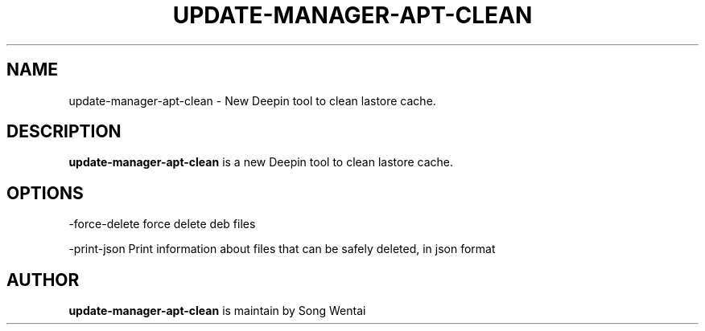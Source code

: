 .\"                                      Hey, EMACS: -*- nroff -*-
.\" (C) Copyright 2010-2021, Deepin Technology Co., Ltd.
.\"
.TH "UPDATE-MANAGER-APT-CLEAN "1" "2021-03-29" "update-manager-apt-clean manpage"
.\" Please adjust this date whenever revising the manpage.
.\"
.\" Some roff macros, for reference:
.\" .nh        disable hyphenation
.\" .hy        enable hyphenation
.\" .ad l      left justify
.\" .ad b      justify to both left and right margins
.\" .nf        disable filling
.\" .fi        enable filling
.\" .br        insert line break
.\" .sp <n>    insert n+1 empty lines
.\" for manpage-specific macros, see man(7)
.SH NAME
update-manager-apt-clean \- New Deepin tool to clean lastore cache.

.SH DESCRIPTION
.PP
.B update-manager-apt-clean
is a new Deepin tool to clean lastore cache.
.SH OPTIONS
.PP
-force-delete   force delete deb files
.PP
-print-json   Print information about files that can be safely deleted, in json format
.SH AUTHOR
.PP
.B update-manager-apt-clean
is maintain by Song Wentai
.PP
This manual page was written by
.MT lichangze@\:uniontech.com
Li Changze
